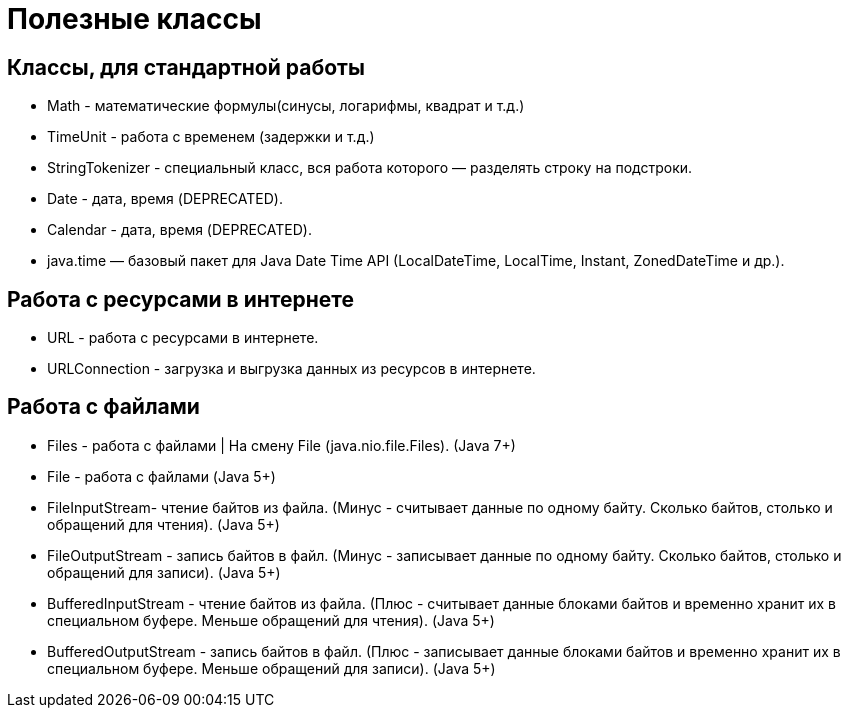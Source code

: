 = Полезные классы

== Классы, для стандартной работы
* Math - математические формулы(синусы, логарифмы, квадрат и т.д.)
* TimeUnit - работа с временем (задержки и т.д.)
* StringTokenizer - специальный класс, вся работа которого — разделять строку на подстроки.
* Date - дата, время (DEPRECATED).
* Calendar - дата, время (DEPRECATED).
* java.time — базовый пакет для Java Date Time API (LocalDateTime, LocalTime, Instant, ZonedDateTime и др.).

== Работа с ресурсами в интернете
* URL - работа с ресурсами в интернете.
* URLConnection - загрузка и выгрузка данных из ресурсов в интернете.

== Работа с файлами
* Files - работа с файлами | На смену File (java.nio.file.Files). (Java 7+)
* File - работа с файлами (Java 5+)
* FileInputStream- чтение байтов из файла. (Минус - считывает данные по одному байту. Сколько байтов, столько и обращений для чтения). (Java 5+)
* FileOutputStream - запись байтов в файл. (Минус - записывает данные по одному байту. Сколько байтов, столько и обращений для записи). (Java 5+)
* BufferedInputStream - чтение байтов из файла. (Плюс - считывает данные блоками байтов и временно хранит их в специальном буфере. Меньше обращений для чтения). (Java 5+)
* BufferedOutputStream - запись байтов в файл. (Плюс - записывает данные блоками байтов и временно хранит их в специальном буфере. Меньше обращений для записи). (Java 5+)

